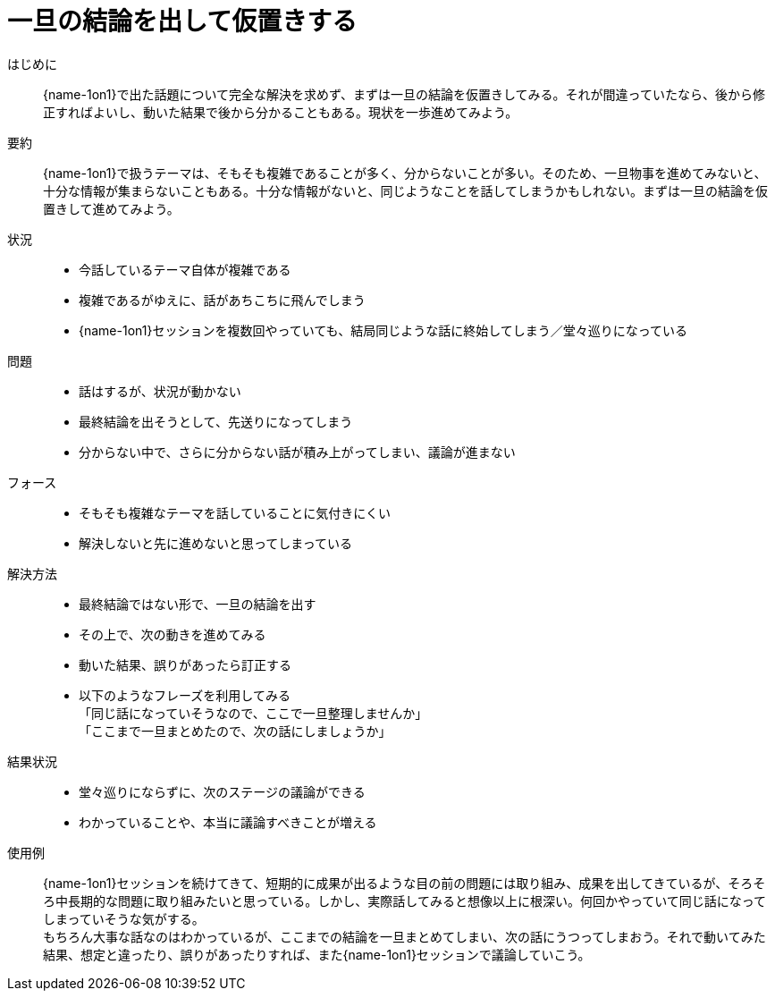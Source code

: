 = 一旦の結論を出して仮置きする

はじめに::
{name-1on1}で出た話題について完全な解決を求めず、まずは一旦の結論を仮置きしてみる。それが間違っていたなら、後から修正すればよいし、動いた結果で後から分かることもある。現状を一歩進めてみよう。

要約::
{name-1on1}で扱うテーマは、そもそも複雑であることが多く、分からないことが多い。そのため、一旦物事を進めてみないと、十分な情報が集まらないこともある。十分な情報がないと、同じようなことを話してしまうかもしれない。まずは一旦の結論を仮置きして進めてみよう。

状況::
* 今話しているテーマ自体が複雑である
* 複雑であるがゆえに、話があちこちに飛んでしまう
* {name-1on1}セッションを複数回やっていても、結局同じような話に終始してしまう／堂々巡りになっている

問題::
* 話はするが、状況が動かない
* 最終結論を出そうとして、先送りになってしまう
* 分からない中で、さらに分からない話が積み上がってしまい、議論が進まない

フォース::
* そもそも複雑なテーマを話していることに気付きにくい
* 解決しないと先に進めないと思ってしまっている

解決方法::
* 最終結論ではない形で、一旦の結論を出す
* その上で、次の動きを進めてみる
* 動いた結果、誤りがあったら訂正する 
*  以下のようなフレーズを利用してみる +
「同じ話になっていそうなので、ここで一旦整理しませんか」 +
「ここまで一旦まとめたので、次の話にしましょうか」

結果状況::
* 堂々巡りにならずに、次のステージの議論ができる
* わかっていることや、本当に議論すべきことが増える

使用例::
{name-1on1}セッションを続けてきて、短期的に成果が出るような目の前の問題には取り組み、成果を出してきているが、そろそろ中長期的な問題に取り組みたいと思っている。しかし、実際話してみると想像以上に根深い。何回かやっていて同じ話になってしまっていそうな気がする。 +
もちろん大事な話なのはわかっているが、ここまでの結論を一旦まとめてしまい、次の話にうつってしまおう。それで動いてみた結果、想定と違ったり、誤りがあったりすれば、また{name-1on1}セッションで議論していこう。



